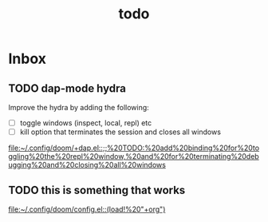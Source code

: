 #+TITLE: todo

* Inbox
** TODO dap-mode hydra

Improve the hydra by adding the following:
- [ ] toggle windows (inspect, local, repl) etc
- [ ] kill option that terminates the session and closes all windows

[[file:~/.config/doom/+dap.el::;;%20TODO:%20add%20binding%20for%20toggling%20the%20repl%20window,%20and%20for%20terminating%20debugging%20and%20closing%20all%20windows]]
** TODO this is something that works

[[file:~/.config/doom/config.el::(load!%20"+org")]]
